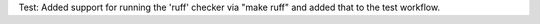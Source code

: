 Test: Added support for running the 'ruff' checker via "make ruff" and added
that to the test workflow.
